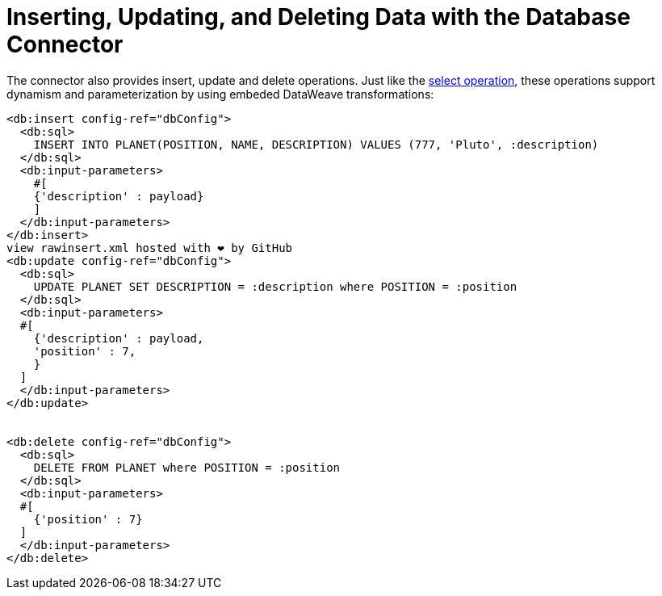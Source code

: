 = Inserting, Updating, and Deleting Data with the Database Connector

:keywords: db, connector, Database, insert, update, delete
:toc:
:toc-title:

The connector also provides insert, update and delete operations. Just like the link:db-connectory-query[select operation], these operations support dynamism and parameterization by using embeded DataWeave transformations:

[source,xml,linenums]
----
<db:insert config-ref="dbConfig">
  <db:sql>
    INSERT INTO PLANET(POSITION, NAME, DESCRIPTION) VALUES (777, 'Pluto', :description)
  </db:sql>
  <db:input-parameters>
    #[
    {'description' : payload}
    ]
  </db:input-parameters>
</db:insert>
view rawinsert.xml hosted with ❤ by GitHub
<db:update config-ref="dbConfig">
  <db:sql>
    UPDATE PLANET SET DESCRIPTION = :description where POSITION = :position
  </db:sql>
  <db:input-parameters>
  #[
    {'description' : payload,
    'position' : 7,
    }
  ]
  </db:input-parameters>
</db:update>


<db:delete config-ref="dbConfig">
  <db:sql>
    DELETE FROM PLANET where POSITION = :position
  </db:sql>
  <db:input-parameters>
  #[
    {'position' : 7}
  ]
  </db:input-parameters>
</db:delete>
----
